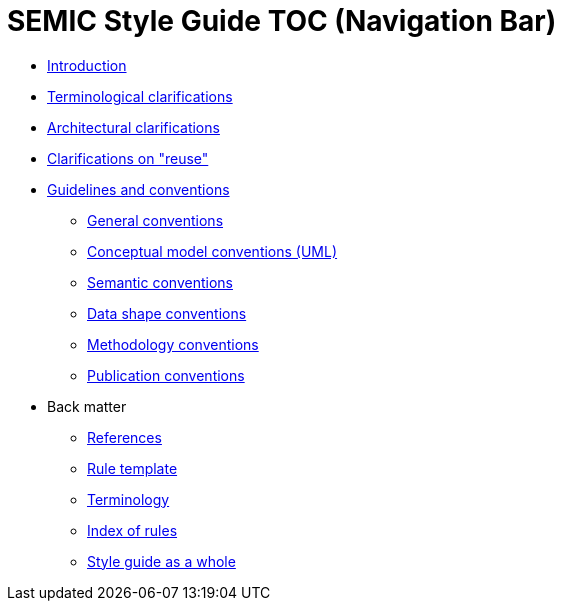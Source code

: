 = SEMIC Style Guide TOC (Navigation Bar)

* xref:semicsg/introduction.adoc[Introduction]
* xref:semicsg/terminological-clarifications.adoc[Terminological clarifications]
* xref:semicsg/arhitectural-clarifications.adoc[Architectural clarifications]
* xref:semicsg/clarification-on-reuse.adoc[Clarifications on "reuse"]
* xref:semicsg/guidelines-and-conventions.adoc[Guidelines and conventions]
** xref:semicsg/gc-general-conventions.adoc[General conventions]
** xref:semicsg/gc-conceptual-model-conventions.adoc[Conceptual model conventions (UML)]
** xref:semicsg/gc-semantic-conventions.adoc[Semantic conventions]
** xref:semicsg/gc-data-shape-conventions.adoc[Data shape conventions]
** xref:semicsg/gc-methodology-conventions.adoc[Methodology conventions]
** xref:semicsg/gc-publication-conventions.adoc[Publication conventions]
* Back matter
** xref:semicsg/references.adoc[References]
** xref:semicsg/rule-template.adoc[Rule template]
** xref:semicsg/terminology.adoc[Terminology]
** xref:semicsg/index-of-rules.adoc[Index of rules]
** xref:semicsg/style-guide-whole.adoc[Style guide as a whole]

